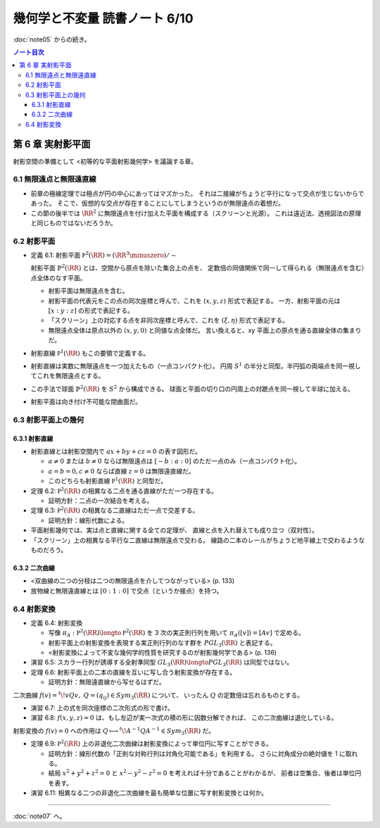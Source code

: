 ======================================================================
幾何学と不変量 読書ノート 6/10
======================================================================

:doc:`note05` からの続き。

.. contents:: ノート目次

第 6 章 実射影平面
======================================================================
射影空間の準備として <初等的な平面射影幾何学> を議論する章。

6.1 無限遠点と無限遠直線
----------------------------------------------------------------------
* 前章の極線定理では極点が円の中心にあってはマズかった。
  それは二接線がちょうど平行になって交点が生じないからであった。
  そこで、仮想的な交点が存在することにしてしまうというのが無限遠点の着想だ。

* この節の後半では :math:`\RR^2` に無限遠点を付け加えた平面を構成する（スクリーンと光源）。
  これは遠近法、透視図法の原理と同じものではないだろうか。

6.2 射影平面
----------------------------------------------------------------------
* 定義 6.1: 射影平面 :math:`\mathbb P^2 (\RR) = (\RR^3 \minuszero) / \sim`

  射影平面 :math:`\mathbb{P}^2 (\RR)` とは、空間から原点を除いた集合上の点を、
  定数倍の同値関係で同一して得られる（無限遠点を含む）点全体のなす平面。

  .. math::
     :nowrap:

     \begin{align*}
     (x, y, z) \sim (x', y', z') \Longleftrightarrow
     \exists k \in \RR, k \ne 0: (x', y', z') = (kx, ky, kz)
     \end{align*}

  * 射影平面は無限遠点を含む。
  * 射影平面の代表元をこの点の同次座標と呼んで、これを :math:`(x, y, z)` 形式で表記する。
    一方、射影平面の元は :math:`[x : y : z]` の形式で表記する。
  * 「スクリーン」上の対応する点を非同次座標と呼んで、これを :math:`(\xi, \eta)` 形式で表記する。
  * 無限遠点全体は原点以外の :math:`(x, y, 0)` と同値な点全体だ。
    言い換えると、xy 平面上の原点を通る直線全体の集まりだ。

* 射影直線 :math:`\mathbb P^1 (\RR)` もこの要領で定義する。

* 射影直線は実数に無限遠点を一つ加えたもの（一点コンパクト化）。
  円周 :math:`S^1` の半分と同型。半円弧の両端点を同一視してこれを無限遠点とする。

* この手法で球面 :math:`\mathbb{P}^2 (\RR)` を :math:`S^2` から構成できる。
  球面と平面の切り口の円周上の対蹠点を同一視して半球に加える。

* 射影平面は向き付け不可能な閉曲面だ。

6.3 射影平面上の幾何
----------------------------------------------------------------------

6.3.1 射影直線
~~~~~~~~~~~~~~~~~~~~~~~~~~~~~~~~~~~~~~~~~~~~~~~~~~~~~~~~~~~~~~~~~~~~~~
* 射影直線とは射影空間内で :math:`ax + by + cz = 0` の表す図形だ。

  * :math:`a \ne 0` または :math:`b \ne 0` ならば無限遠点は :math:`[-b : a : 0]` のただ一点のみ（一点コンパクト化）。
  * :math:`a = b = 0, c \ne 0` ならば直線 :math:`z = 0` は無限遠直線だ。
  * このどちらも射影直線 :math:`\mathbb P^1 (\RR)` と同型だ。

* 定理 6.2: :math:`\mathbb P^2 (\RR)` の相異なる二点を通る直線がただ一つ存在する。

  * 証明方針：二点の一次結合を考える。

* 定理 6.3: :math:`\mathbb P^2 (\RR)` の相異なる二直線はただ一点で交差する。

  * 証明方針：線形代数による。

* 平面射影幾何では、実は点と直線に関する全ての定理が、
  直線と点を入れ替えても成り立つ（双対性）。

* 「スクリーン」上の相異なる平行な二直線は無限遠点で交わる。
  線路の二本のレールがちょうど地平線上で交わるようなものだろう。

6.3.2 二次曲線
~~~~~~~~~~~~~~~~~~~~~~~~~~~~~~~~~~~~~~~~~~~~~~~~~~~~~~~~~~~~~~~~~~~~~~
* <双曲線の二つの分枝は二つの無限遠点を介してつながっている> (p. 133)
* 放物線と無限遠直線とは :math:`[0 : 1 : 0]` で交点（というか接点）を持つ。

6.4 射影変換
----------------------------------------------------------------------
* 定義 6.4: 射影変換

  * 写像 :math:`\pi_A: \mathbb P^2 (\RR) \longto \mathbb P^2 (\RR)` を
    3 次の実正則行列を用いて :math:`\pi_A([v]) = [Av]` で定める。

  * 射影平面上の射影変換を表現する実正則行列のなす群を :math:`PGL_3(\RR)` と表記する。
  * <射影変換によって不変な幾何学的性質を研究するのが射影幾何学である> (p. 136)

* 演習 6.5: スカラー行列が誘導する全射準同型 :math:`GL_3(\RR) \longto PGL_3(\RR)` は同型ではない。
* 定理 6.6: 射影平面上の二本の直線を互いに写し合う射影変換が存在する。

  * 証明方針：無限遠直線から写せるはずだ。

二次曲線 :math:`f(v) = {}^t\!vQv,\ Q = (q_{ij}) \in Sym_3(\RR)` について、
いったん :math:`Q` の定数倍は忘れるものとする。

* 演習 6.7: 上の式を同次座標の二次形式の形で書け。
* 演習 6.8: :math:`f(x, y, z) = 0` は、もし左辺が実一次式の積の形に因数分解できれば、
  この二次曲線は退化している。

射影変換の :math:`f(v) = 0` への作用は :math:`Q \longmapsto {}^t\!A^{-1}QA^{-1} \in Sym_3(\RR)` だ。

* 定理 6.9: :math:`\mathbb P^2 (\RR)` 上の非退化二次曲線は射影変換によって単位円に写すことができる。

  * 証明方針：線形代数の「正則な対称行列は対角化可能である」を利用する。
    さらに対角成分の絶対値を 1 に取れる。

  * 結局 :math:`x^2 + y^2 + z^2 = 0` と :math:`x^2 - y^2 - z^2 = 0` を考えれば十分であることがわかるが、
    前者は空集合、後者は単位円を表す。

* 演習 6.11: 相異なる二つの非退化二次曲線を最も簡単な位置に写す射影変換とは何か。

----

:doc:`note07` へ。
